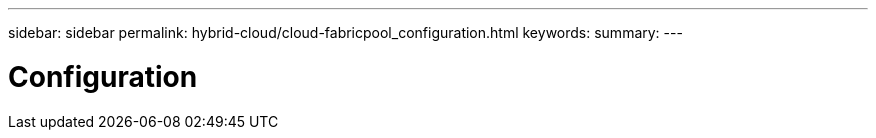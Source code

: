 ---
sidebar: sidebar
permalink: hybrid-cloud/cloud-fabricpool_configuration.html
keywords:
summary:
---

= Configuration
:hardbreaks:
:nofooter:
:icons: font
:linkattrs:
:imagesdir: ./../media/

//
// This file was created with NDAC Version 2.0 (August 17, 2020)
//
// 2021-06-03 12:42:35.264154
//
